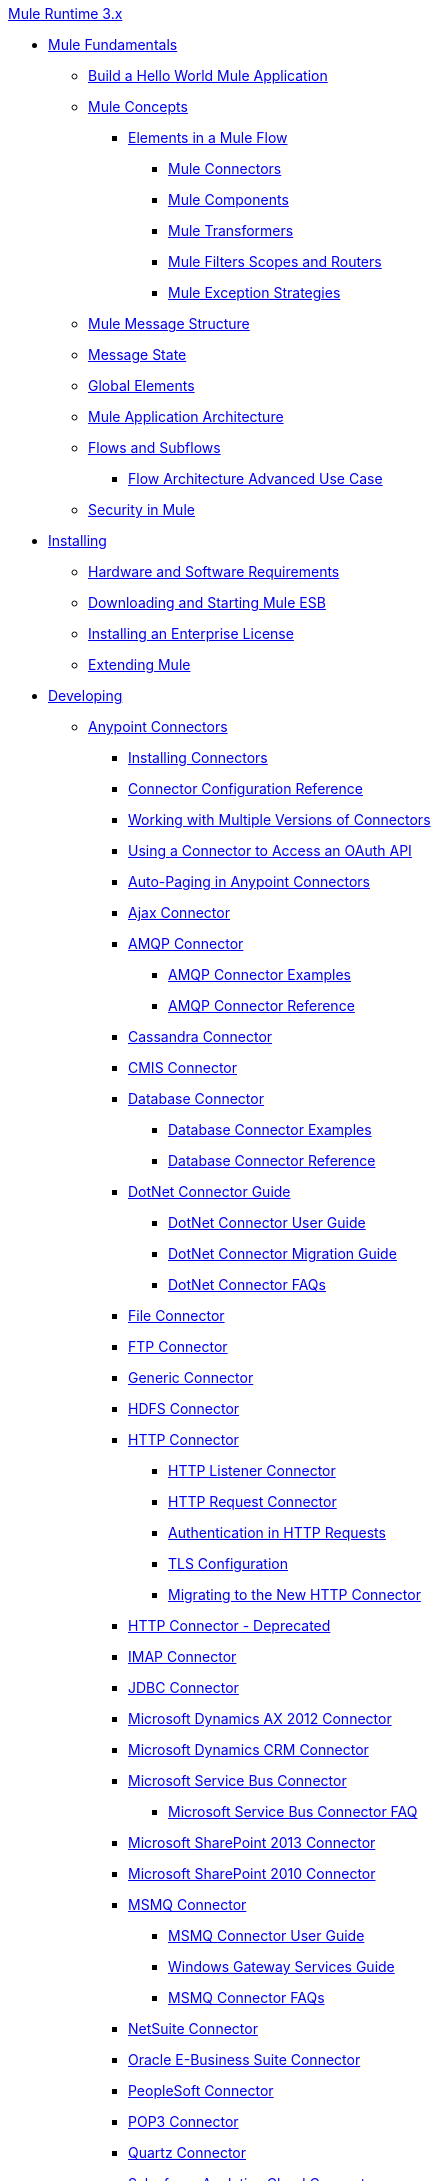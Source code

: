 .xref:index.adoc[Mule Runtime 3.x]
* xref:mule-fundamentals.adoc[Mule Fundamentals]
 ** xref:general:getting-started:build-a-hello-world-application.adoc[Build a Hello World Mule Application]
 ** xref:mule-concepts.adoc[Mule Concepts]
  *** xref:elements-in-a-mule-flow.adoc[Elements in a Mule Flow]
   **** xref:mule-connectors.adoc[Mule Connectors]
   **** xref:mule-components.adoc[Mule Components]
   **** xref:mule-transformers.adoc[Mule Transformers]
   **** xref:mule-filters-scopes-and-routers.adoc[Mule Filters Scopes and Routers]
   **** xref:mule-exception-strategies.adoc[Mule Exception Strategies]
 ** xref:mule-message-structure.adoc[Mule Message Structure]
 ** xref:message-state.adoc[Message State]
 ** xref:global-elements.adoc[Global Elements]
 ** xref:mule-application-architecture.adoc[Mule Application Architecture]
 ** xref:flows-and-subflows.adoc[Flows and Subflows]
  *** xref:flow-architecture-advanced-use-case.adoc[Flow Architecture Advanced Use Case]
 ** xref:mule-security.adoc[Security in Mule]
* xref:installing.adoc[Installing]
 ** xref:hardware-and-software-requirements.adoc[Hardware and Software Requirements]
 ** xref:downloading-and-starting-mule-esb.adoc[Downloading and Starting Mule ESB]
 ** xref:installing-an-enterprise-license.adoc[Installing an Enterprise License]
 ** xref:extending-mule.adoc[Extending Mule]
* xref:developing.adoc[Developing]
 ** xref:anypoint-connectors.adoc[Anypoint Connectors]
  *** xref:installing-connectors.adoc[Installing Connectors]
  *** xref:connector-configuration-reference.adoc[Connector Configuration Reference]
  *** xref:working-with-multiple-versions-of-connectors.adoc[Working with Multiple Versions of Connectors]
  *** xref:using-a-connector-to-access-an-oauth-api.adoc[Using a Connector to Access an OAuth API]
  *** xref:auto-paging-in-anypoint-connectors.adoc[Auto-Paging in Anypoint Connectors]
  *** xref:ajax-connector.adoc[Ajax Connector]
  *** xref:amqp-connector.adoc[AMQP Connector]
   **** xref:amqp-connector-examples.adoc[AMQP Connector Examples]
   **** xref:amqp-connector-reference.adoc[AMQP Connector Reference]
  *** xref:cassandra-connector.adoc[Cassandra Connector]
  *** xref:cmis-connector.adoc[CMIS Connector]
  *** xref:database-connector.adoc[Database Connector]
   **** xref:database-connector-examples.adoc[Database Connector Examples]
   **** xref:database-connector-reference.adoc[Database Connector Reference]
  *** xref:dotnet-connector-guide.adoc[DotNet Connector Guide]
   **** xref:dotnet-connector-user-guide.adoc[DotNet Connector User Guide]
   **** xref:dotnet-connector-migration-guide.adoc[DotNet Connector Migration Guide]
   **** xref:dotnet-connector-faqs.adoc[DotNet Connector FAQs]
  *** xref:file-connector.adoc[File Connector]
  *** xref:ftp-connector.adoc[FTP Connector]
  *** xref:generic-connector.adoc[Generic Connector]
  *** xref:hdfs-connector.adoc[HDFS Connector]
  *** xref:http-connector.adoc[HTTP Connector]
   **** xref:http-listener-connector.adoc[HTTP Listener Connector]
   **** xref:http-request-connector.adoc[HTTP Request Connector]
   **** xref:authentication-in-http-requests.adoc[Authentication in HTTP Requests]
   **** xref:tls-configuration.adoc[TLS Configuration]
   **** xref:migrating-to-the-new-http-connector.adoc[Migrating to the New HTTP Connector]
  *** xref:http-connector-deprecated.adoc[HTTP Connector - Deprecated]
  *** xref:imap-connector.adoc[IMAP Connector]
  *** xref:jdbc-connector.adoc[JDBC Connector]
  *** xref:microsoft-dynamics-ax-2012-connector.adoc[Microsoft Dynamics AX 2012 Connector]
  *** xref:microsoft-dynamics-crm-connector.adoc[Microsoft Dynamics CRM Connector]
  *** xref:microsoft-service-bus-connector.adoc[Microsoft Service Bus Connector]
   **** xref:microsoft-service-bus-connector-faq.adoc[Microsoft Service Bus Connector FAQ]
  *** xref:microsoft-sharepoint-2013-connector.adoc[Microsoft SharePoint 2013 Connector]
  *** xref:microsoft-sharepoint-2010-connector.adoc[Microsoft SharePoint 2010 Connector]
  *** xref:msmq-connector.adoc[MSMQ Connector]
   **** xref:msmq-connector-user-guide.adoc[MSMQ Connector User Guide]
   **** xref:windows-gateway-services-guide.adoc[Windows Gateway Services Guide]
   **** xref:msmq-connector-faqs.adoc[MSMQ Connector FAQs]
  *** xref:netsuite-connector.adoc[NetSuite Connector]
  *** xref:oracle-e-business-suite-connector.adoc[Oracle E-Business Suite Connector]
  *** xref:peoplesoft-connector.adoc[PeopleSoft Connector]
  *** xref:pop3-connector.adoc[POP3 Connector]
  *** xref:quartz-connector.adoc[Quartz Connector]
  *** xref:salesforce-analytics-cloud-connector.adoc[Salesforce Analytics Cloud Connector]
  *** xref:salesforce-connector.adoc[Salesforce Connector]
   **** xref:salesforce-connector-reference.adoc[Salesforce Connector Reference]
   **** xref:salesforce-connector-authentication.adoc[Salesforce Connector Authentication]
   **** xref:salesforce-contact-aggregation-example.adoc[Salesforce Contact Aggregation Example]
  *** xref:sap-connector.adoc[SAP Connector]
  *** xref:concur-connector.adoc[SAP Concur Connector]
  *** xref:servicenow-connector.adoc[ServiceNow Connector]
  *** xref:servlet-connector.adoc[Servlet Connector]
  *** xref:sftp-connector.adoc[SFTP Connector]
  *** xref:siebel-connector.adoc[Siebel Connector]
  *** xref:web-service-consumer.adoc[Web Service Consumer]
   **** xref:web-service-consumer-reference.adoc[Web Service Consumer Reference]
  *** xref:windows-powershell-connector-guide.adoc[Windows PowerShell Connector Guide]
  *** xref:wmq-connector.adoc[WMQ Connector]
  *** xref:workday-connector.adoc[Workday Connector]
 ** xref:components.adoc[Components]
  *** xref:configuring-components.adoc[Configuring Components]
   **** xref:configuring-java-components.adoc[Configuring Java Components]
   **** xref:developing-components.adoc[Developing Components]
   **** xref:entry-point-resolver-configuration-reference.adoc[Entry Point Resolver Configuration Reference]
   **** xref:component-bindings.adoc[Component Bindings]
   **** xref:using-interceptors.adoc[Using Interceptors]
  *** xref:cxf-component-reference.adoc[CXF Component Reference]
  *** xref:echo-component-reference.adoc[Echo Component Reference]
  *** xref:expression-component-reference.adoc[Expression Component Reference]
  *** xref:flow-reference-component-reference.adoc[Flow Reference Component Reference]
  *** xref:http-static-resource-handler.adoc[HTTP Static Resource Handler]
  *** xref:http-response-builder.adoc[HTTP Response Builder]
  *** xref:invoke-component-reference.adoc[Invoke Component Reference]
  *** xref:java-component-reference.adoc[Java Component Reference]
  *** xref:logger-component-reference.adoc[Logger Component Reference]
  *** xref:logging-in-mule.adoc[Logging in Mule]
  *** xref:rest-component-reference.adoc[REST Component Reference]
  *** xref:script-component-reference.adoc[Script Component Reference]
   **** xref:groovy-component-reference.adoc[Groovy Component Reference]
   **** xref:javascript-component-reference.adoc[JavaScript Component Reference]
   **** xref:python-component-reference.adoc[Python Component Reference]
   **** xref:ruby-component-reference.adoc[Ruby Component Reference]
 ** xref:filters.adoc[Filters]
  *** xref:custom-filter.adoc[Custom Filter]
  *** xref:exception-filter.adoc[Exception Filter]
  *** xref:json-schema-validator.adoc[JSON Schema Validator]
  *** xref:logic-filter.adoc[Logic Filter]
  *** xref:message-filter.adoc[Message Filter]
  *** xref:message-property-filter.adoc[Message Property Filter]
  *** xref:regex-filter.adoc[Regex Filter]
  *** xref:schema-validation-filter.adoc[Schema Validation Filter]
  *** xref:wildcard-filter.adoc[Wildcard Filter]
  *** xref:idempotent-filter.adoc[Idempotent Filter]
  *** xref:filter-ref.adoc[Filter Ref]
 ** xref:routers.adoc[Routers]
  *** xref:all-flow-control-reference.adoc[All Flow Control Reference]
  *** xref:choice-flow-control-reference.adoc[Choice Flow Control Reference]
  *** xref:scatter-gather.adoc[Scatter-Gather]
  *** xref:splitter-flow-control-reference.adoc[Splitter Flow Control Reference]
 ** xref:scopes.adoc[Scopes]
  *** xref:async-scope-reference.adoc[Async Scope Reference]
  *** xref:cache-scope.adoc[Cache Scope]
  *** xref:foreach.adoc[Foreach]
  *** xref:message-enricher.adoc[Message Enricher]
  *** xref:poll-reference.adoc[Poll Reference]
   **** xref:poll-schedulers.adoc[Poll Schedulers]
  *** xref:request-reply-scope.adoc[Request-Reply Scope]
  *** xref:transactional.adoc[Transactional]
  *** xref:until-successful-scope.adoc[Until Successful Scope]
 ** xref:transformers.adoc[Transformers]
  *** xref:using-transformers.adoc[Using Transformers]
   **** xref:transformers-configuration-reference.adoc[Transformers Configuration Reference]
   **** xref:native-support-for-json.adoc[Native Support for JSON]
   **** xref:xmlprettyprinter-transformer.adoc[XmlPrettyPrinter Transformer]
  *** xref:creating-custom-transformers.adoc[Creating Custom Transformers]
   **** xref:creating-flow-objects-and-transformers-using-annotations.adoc[Creating Flow Objects and Transformers Using Annotations]
   **** xref:function-annotation.adoc[Function Annotation]
   **** xref:groovy-annotation.adoc[Groovy Annotation]
   **** xref:inboundattachments-annotation.adoc[InboundAttachments Annotation]
   **** xref:inboundheaders-annotation.adoc[InboundHeaders Annotation]
   **** xref:lookup-annotation.adoc[Lookup Annotation]
   **** xref:mule-annotation.adoc[Mule Annotation]
   **** xref:outboundattachments-annotation.adoc[OutboundAttachments Annotation]
   **** xref:outboundheaders-annotation.adoc[OutboundHeaders Annotation]
   **** xref:payload-annotation.adoc[Payload Annotation]
   **** xref:schedule-annotation.adoc[Schedule Annotation]
   **** xref:transformer-annotation.adoc[Transformer Annotation]
   **** xref:xpath-annotation.adoc[XPath Annotation]
   **** xref:creating-custom-transformer-classes.adoc[Creating Custom Transformer Classes]
  *** xref:append-string-transformer-reference.adoc[Append String Transformer Reference]
  *** xref:attachment-transformer-reference.adoc[Attachment Transformer Reference]
  *** xref:expression-transformer-reference.adoc[Expression Transformer Reference]
  *** xref:java-transformer-reference.adoc[Java Transformer Reference]
  *** xref:object-to-xml-transformer-reference.adoc[Object to XML Transformer Reference]
  *** xref:parse-template-reference.adoc[Parse Template Reference]
  *** xref:property-transformer-reference.adoc[Property Transformer Reference]
  *** xref:script-transformer-reference.adoc[Script Transformer Reference]
  *** xref:session-variable-transformer-reference.adoc[Session Variable Transformer Reference]
  *** xref:set-payload-transformer-reference.adoc[Set Payload Transformer Reference]
  *** xref:variable-transformer-reference.adoc[Variable Transformer Reference]
  *** xref:xml-to-object-transformer-reference.adoc[XML to Object Transformer Reference]
  *** xref:xslt-transformer-reference.adoc[XSLT Transformer Reference]
  *** xref:business-events.adoc[Business Events]
 ** xref:error-handling.adoc[Error Handling]
  *** xref:catch-exception-strategy.adoc[Catch Exception Strategy]
  *** xref:choice-exception-strategy.adoc[Choice Exception Strategy]
  *** xref:reference-exception-strategy.adoc[Reference Exception Strategy]
  *** xref:rollback-exception-strategy.adoc[Rollback Exception Strategy]
  *** xref:exception-strategy-most-common-use-cases.adoc[Exception Strategy Most Common Use Cases]
 ** xref:mule-expression-language-mel.adoc[Mule Expression Language MEL]
  *** xref:mule-expression-language-basic-syntax.adoc[Mule Expression Language Basic Syntax]
  *** xref:mule-expression-language-examples.adoc[Mule Expression Language Examples]
  *** xref:mule-expression-language-reference.adoc[Mule Expression Language Reference]
   **** xref:mule-expression-language-date-and-time-functions.adoc[Mule Expression Language Date and Time Functions]
  *** xref:mule-expression-language-tips.adoc[Mule Expression Language Tips]
 ** xref:using-maven-with-mule.adoc[Using Maven with Mule]
  *** xref:using-maven-in-mule-esb.adoc[Using Maven in Mule ESB]
   **** xref:configuring-maven-to-work-with-mule-esb.adoc[Configuring Maven to Work with Mule ESB]
   **** xref:maven-tools-for-mule-esb.adoc[Maven Tools for Mule ESB]
   **** xref:mule-esb-plugin-for-maven.adoc[Mule ESB Plugin For Maven]
  *** xref:maven-reference.adoc[Maven Reference]
 ** xref:batch-processing.adoc[Batch Processing]
  *** xref:batch-filters-and-batch-commit.adoc[Batch Filters and Batch Commit]
  *** xref:batch-processing-reference.adoc[Batch Processing Reference]
   **** xref:using-mel-with-batch-processing.adoc[Using MEL with Batch Processing]
  *** xref:batch-streaming-and-job-execution.adoc[Batch Streaming and Job Execution]
  *** xref:record-variable.adoc[Record Variable]
 ** xref:transaction-management.adoc[Transaction Management]
  *** xref:single-resource-transactions.adoc[Single Resource Transactions]
  *** xref:multiple-resource-transactions.adoc[Multiple Resource Transactions]
  *** xref:xa-transactions.adoc[XA Transactions]
  *** xref:using-bitronix-to-manage-transactions.adoc[Using Bitronix to Manage Transactions]
 ** xref:the-properties-editor.adoc[The Properties Editor]
 ** xref:adding-and-removing-user-libraries.adoc[Adding and Removing User Libraries]
* xref:shared-resources.adoc[Shared Resources]
  *** xref:setting-environment-variables.adoc[Setting Environment Variables]
 ** xref:mule-versus-web-application-server.adoc[Mule versus Web Application Server]
 ** xref:publishing-and-consuming-apis-with-mule.adoc[Publishing and Consuming APIs with Mule]
  *** xref:publishing-a-soap-api.adoc[Publishing a SOAP API]
   **** xref:securing-a-soap-api.adoc[Securing a SOAP API]
   **** xref:extra-cxf-component-configurations.adoc[Extra CXF Component Configurations]
  *** xref:consuming-a-soap-api.adoc[Consuming a SOAP API]
  *** xref:publishing-a-rest-api.adoc[Publishing a REST API]
  *** xref:consuming-a-rest-api.adoc[Consuming a REST API]
   **** xref:rest-api-examples.adoc[REST API Examples]
 ** xref:advanced-usage-of-mule-esb.adoc[Advanced Usage of Mule ESB]
  *** xref:storing-objects-in-the-registry.adoc[Storing Objects in the Registry]
  *** xref:object-scopes.adoc[Object Scopes]
  *** xref:using-mule-with-spring.adoc[Using Mule with Spring]
   **** xref:sending-and-receiving-mule-events-in-spring.adoc[Sending and Receiving Mule Events in Spring]
   **** xref:spring-application-contexts.adoc[Spring Application Contexts]
   **** xref:using-spring-beans-as-flow-components.adoc[Using Spring Beans as Flow Components]
  *** xref:configuring-properties.adoc[Configuring Properties]
  *** xref:creating-and-managing-a-cluster-manually.adoc[Creating and Managing a Cluster Manually]
  *** xref:distributed-file-polling.adoc[Distributed File Polling]
  *** xref:distributed-locking.adoc[Distributed Locking]
  *** xref:streaming.adoc[Streaming]
  *** xref:about-configuration-builders.adoc[About Configuration Builders]
  *** xref:internationalizing-strings.adoc[Internationalizing Strings]
  *** xref:bootstrapping-the-registry.adoc[Bootstrapping the Registry]
  *** xref:tuning-performance.adoc[Tuning Performance]
  *** xref:mule-agents.adoc[Mule Agents]
   **** xref:agent-security-disabled-weak-ciphers.adoc[Agent Security: Disabled Weak Ciphers]
   **** xref:jmx-management.adoc[JMX Management]
  *** xref:flow-processing-strategies.adoc[Flow Processing Strategies]
  *** xref:reliability-patterns.adoc[Reliability Patterns]
  *** xref:mule-object-stores.adoc[Mule Object Stores]
  *** xref:configuring-reconnection-strategies.adoc[Configuring Reconnection Strategies]
  *** xref:using-the-mule-client.adoc[Using the Mule Client]
  *** xref:using-web-services.adoc[Using Web Services]
   **** xref:proxying-web-services.adoc[Proxying Web Services]
   **** xref:using-.net-web-services-with-mule.adoc[Using .NET Web Services with Mule]
  *** xref:passing-additional-arguments-to-the-jvm-to-control-mule.adoc[Passing Additional Arguments to the JVM to Control Mule]
* xref:securing.adoc[Securing]
 ** xref:anypoint-enterprise-security.adoc[Anypoint Enterprise Security]
  *** xref:installing-anypoint-enterprise-security.adoc[Installing Anypoint Enterprise Security]
  *** xref:3.8@mule-secure-token-service.adoc[Mule Secure Token Service]
   **** xref:api-manager::building-an-external-oauth-2.0-provider-application.adoc[Creating an Oauth 2.0 Web Service Provider]
   **** xref:authorization-grant-types.adoc[Authorization Grant Types]
  *** xref:mule-credentials-vault.adoc[Mule Credentials Vault]
  *** xref:mule-message-encryption-processor.adoc[Mule Message Encryption Processor]
   **** xref:pgp-encrypter.adoc[PGP Encrypter]
  *** xref:mule-digital-signature-processor.adoc[Mule Digital Signature Processor]
  *** xref:anypoint-filter-processor.adoc[Anypoint Filter Processor]
  *** xref:mule-crc32-processor.adoc[Mule CRC32 Processor]
  *** xref:anypoint-enterprise-security-example-application.adoc[Anypoint Enterprise Security Example Application]
  *** xref:mule-sts-oauth-2.0-example-application.adoc[Mule STS Oauth 2.0 Example Application]
 ** xref:configuring-security.adoc[Configuring Security]
  *** xref:configuring-the-spring-security-manager.adoc[Configuring the Spring Security Manager]
  *** xref:component-authorization-using-spring-security.adoc[Component Authorization Using Spring Security]
  *** xref:setting-up-ldap-provider-for-spring-security.adoc[Setting up LDAP Provider for Spring Security]
  *** xref:upgrading-from-acegi-to-spring-security.adoc[Upgrading from Acegi to Spring Security]
  *** xref:encryption-strategies.adoc[Encryption Strategies]
  *** xref:pgp-security.adoc[PGP Security]
  *** xref:jaas-security.adoc[Jaas Security]
  *** xref:saml-module.adoc[SAML Module]
 ** xref:fips-140-2-compliance-support.adoc[FIPS 140-2 Compliance Support]
* xref:debugging.adoc[Debugging]
 ** xref:troubleshooting.adoc[Troubleshooting]
  *** xref:configuring-mule-stacktraces.adoc[Configuring Mule Stacktraces]
  *** xref:debugging-outside-studio.adoc[Debugging Outside Studio]
  *** xref:logging.adoc[Logging]
* xref:testing.adoc[Testing]
 ** xref:introduction-to-testing-mule.adoc[Introduction to Testing Mule]
 ** xref:unit-testing.adoc[Unit Testing]
 ** xref:functional-testing.adoc[Functional Testing]
 ** xref:testing-strategies.adoc[Testing Strategies]
 ** xref:munit.adoc[MUnit]
* xref:deploying.adoc[Deploying]
 ** xref:starting-and-stopping-mule-esb.adoc[Starting and Stopping Mule ESB]
 ** xref:deployment-scenarios.adoc[Deployment Scenarios]
  *** xref:choosing-the-right-clustering-topology.adoc[Choosing the Right Clustering Topology]
  *** xref:embedding-mule-in-a-java-application-or-webapp.adoc[Embedding Mule in a Java Application or Webapp]
  *** xref:deploying-mule-to-jboss.adoc[Deploying Mule to JBoss]
   **** xref:mule-as-mbean.adoc[Mule as MBean]
  *** xref:deploying-mule-to-weblogic.adoc[Deploying Mule to WebLogic]
  *** xref:deploying-mule-to-websphere.adoc[Deploying Mule to WebSphere]
  *** xref:deploying-mule-as-a-service-to-tomcat.adoc[Deploying Mule as a Service to Tomcat]
  *** xref:application-server-based-hot-deployment.adoc[Application Server Based Hot Deployment]
  *** xref:classloader-control-in-mule.adoc[Classloader Control in Mule]
   **** xref:fine-grain-classloader-control.adoc[Fine Grain Classloader Control]
 ** xref:deploying-to-multiple-environments.adoc[Deploying to Multiple Environments]
 ** xref:mule-high-availability-ha-clusters.adoc[Mule High Availability HA Clusters]
  *** xref:evaluating-mule-high-availability-clusters-demo.adoc[Evaluating Mule High Availability Clusters Demo]
   **** xref:1-installing-the-demo-bundle.adoc[1 - Installing the Demo Bundle]
   **** xref:2-creating-a-cluster.adoc[2 - Creating a Cluster]
   **** xref:3-deploying-an-application.adoc[3 - Deploying an Application]
   **** xref:4-applying-load-to-the-cluster.adoc[4 - Applying Load to the Cluster]
   **** xref:5-witnessing-failover.adoc[5 - Witnessing Failover]
   **** xref:6-troubleshooting-and-next-steps.adoc[6 - Troubleshooting and Next Steps]
 ** xref:mule-deployment-model.adoc[Mule Deployment Model]
  *** xref:hot-deployment.adoc[Hot Deployment]
  *** xref:application-deployment.adoc[Application Deployment]
  *** xref:application-format.adoc[Application Format]
  *** xref:mule-application-deployment-descriptor.adoc[Mule Application Deployment Descriptor]
   **** xref:application-plugin-format.adoc[Application Plugin Format]
 ** xref:mule-server-notifications.adoc[Mule Server Notifications]
 ** xref:profiling-mule.adoc[Profiling Mule]
 ** xref:hardening-your-mule-installation.adoc[Hardening your Mule Installation]
 ** xref:configuring-mule-for-different-deployment-scenarios.adoc[Configuring Mule for Different Deployment Scenarios]
  *** xref:configuring-mule-as-a-linux-or-unix-daemon.adoc[Configuring Mule as a Linux or Unix Daemon]
  *** xref:configuring-mule-as-a-windows-service.adoc[Configuring Mule as a Windows Service]
  *** xref:configuring-mule-to-run-from-a-script.adoc[Configuring Mule to Run From a Script]
 ** xref:preparing-a-gitignore-file.adoc[Preparing a gitignore File]
* xref:extending.adoc[Extending]
 ** xref:extending-components.adoc[Extending Components]
 ** xref:custom-message-processors.adoc[Custom Message Processors]
 ** xref:creating-example-archetypes.adoc[Creating Example Archetypes]
 ** xref:creating-a-custom-xml-namespace.adoc[Creating a Custom XML Namespace]
 ** xref:creating-module-archetypes.adoc[Creating Module Archetypes]
 ** xref:creating-project-archetypes.adoc[Creating Project Archetypes]
 ** xref:creating-transports.adoc[Creating Transports]
  *** xref:transport-archetype.adoc[Transport Archetype]
  *** xref:transport-service-descriptors.adoc[Transport Service Descriptors]
 ** xref:creating-custom-routers.adoc[Creating Custom Routers]
* xref:reference.adoc[Reference]
 ** xref:team-development-with-mule.adoc[Team Development with Mule]
  *** xref:modularizing-your-configuration-files-for-team-development.adoc[Modularizing Your Configuration Files for Team Development]
  *** xref:using-side-by-side-configuration-files.adoc[Using Side-by-Side Configuration Files]
  *** xref:using-modules-in-your-application.adoc[Using Modules In Your Application]
  *** xref:sharing-custom-code.adoc[Sharing Custom Code]
  *** xref:sharing-custom-configuration-fragments.adoc[Sharing Custom Configuration Fragments]
  *** xref:sharing-applications.adoc[Sharing Applications]
  *** xref:sustainable-software-development-practices-with-mule.adoc[Sustainable Software Development Practices with Mule]
   **** xref:reproducible-builds.adoc[Reproducible Builds]
   **** xref:continuous-integration.adoc[Continuous Integration]
  *** xref:understanding-mule-configuration.adoc[Understanding Mule Configuration]
   **** xref:about-the-xml-configuration-file.adoc[About the XML Configuration File]
   **** xref:using-flows-for-service-orchestration.adoc[Using Flows for Service Orchestration]
   **** xref:about-mule-configuration.adoc[About Mule Configuration]
   **** xref:understanding-enterprise-integration-patterns-using-mule.adoc[Understanding Enterprise Integration Patterns Using Mule]
   **** xref:understanding-orchestration-using-mule.adoc[Understanding Orchestration Using Mule]
   **** xref:connecting-with-transports-and-connectors.adoc[Connecting with Transports and Connectors]
   **** xref:using-mule-with-web-services.adoc[Using Mule with Web Services]
 ** xref:general-configuration-reference.adoc[General Configuration Reference]
  *** xref:bpm-configuration-reference.adoc[BPM Configuration Reference]
  *** xref:component-configuration-reference.adoc[Component Configuration Reference]
  *** xref:endpoint-configuration-reference.adoc[Endpoint Configuration Reference]
   **** xref:mule-endpoint-uris.adoc[Mule Endpoint URIs]
  *** xref:exception-strategy-configuration-reference.adoc[Exception Strategy Configuration Reference]
  *** xref:filters-configuration-reference.adoc[Filters Configuration Reference]
  *** xref:global-settings-configuration-reference.adoc[Global Settings Configuration Reference]
  *** xref:notifications-configuration-reference.adoc[Notifications Configuration Reference]
  *** xref:properties-configuration-reference.adoc[Properties Configuration Reference]
  *** xref:security-manager-configuration-reference.adoc[Security Manager Configuration Reference]
  *** xref:transactions-configuration-reference.adoc[Transactions Configuration Reference]
 ** xref:transports-reference.adoc[Transports Reference]
  *** xref:connecting-using-transports.adoc[Connecting Using Transports]
   **** xref:configuring-a-transport.adoc[Configuring a Transport]
  *** xref:ajax-transport-reference.adoc[AJAX Transport Reference]
  *** xref:ejb-transport-reference.adoc[EJB Transport Reference]
  *** xref:email-transport-reference.adoc[Email Transport Reference]
  *** xref:file-transport-reference.adoc[File Transport Reference]
  *** xref:ftp-transport-reference.adoc[FTP Transport Reference]
  *** xref:mulesoft-enterprise-java-connector-for-sap-reference.adoc[MuleSoft Enterprise Java Connector for SAP Reference]
   **** xref:sap-jco-extended-properties.adoc[SAP JCo Extended Properties]
   **** xref:sap-jco-server-services-configuration.adoc[SAP JCo Server Services Configuration]
   **** xref:outbound-endpoint-transactions.adoc[Outbound Endpoint Transactions]
   **** xref:troubleshooting-sap-connector.adoc[Troubleshooting SAP Connector]
   **** xref:xml-definitions.adoc[XML Definitions]
  *** xref:http-transport-reference.adoc[HTTP Transport Reference]
  *** xref:https-transport-reference.adoc[HTTPS Transport Reference]
  *** xref:imap-transport-reference.adoc[IMAP Transport Reference]
  *** xref:jdbc-transport-reference.adoc[JDBC Transport Reference]
  *** xref:jetty-transport-reference.adoc[Jetty Transport Reference]
   **** xref:jetty-ssl-transport.adoc[Jetty SSL Transport]
  *** xref:jms-transport-reference.adoc[JMS Transport Reference]
   **** xref:activemq-integration.adoc[ActiveMQ Integration]
   **** xref:hornetq-integration.adoc[HornetQ Integration]
   **** xref:open-mq-integration.adoc[Open MQ Integration]
   **** xref:solace-jms.adoc[Solace JMS]
   **** xref:tibco-ems-integration.adoc[Tibco EMS Integration]
  *** xref:multicast-transport-reference.adoc[Multicast Transport Reference]
  *** xref:pop3-transport-reference.adoc[POP3 Transport Reference]
  *** xref:quartz-transport-reference.adoc[Quartz Transport Reference]
  *** xref:rmi-transport-reference.adoc[RMI Transport Reference]
  *** xref:servlet-transport-reference.adoc[Servlet Transport Reference]
  *** xref:sftp-transport-reference.adoc[SFTP Transport Reference]
  *** xref:smtp-transport-reference.adoc[SMTP Transport Reference]
  *** xref:ssl-and-tls-transports-reference.adoc[SSL and TLS Transports Reference]
  *** xref:stdio-transport-reference.adoc[STDIO Transport Reference]
  *** xref:tcp-transport-reference.adoc[TCP Transport Reference]
  *** xref:udp-transport-reference.adoc[UDP Transport Reference]
  *** xref:vm-transport-reference.adoc[VM Transport Reference]
  *** xref:mule-wmq-transport-reference.adoc[Mule WMQ Transport Reference]
  *** xref:wsdl-connectors.adoc[WSDL Connectors]
  *** xref:xmpp-transport-reference.adoc[XMPP Transport Reference]
 ** xref:modules-reference.adoc[Modules Reference]
  *** xref:atom-module-reference.adoc[Atom Module Reference]
  *** xref:bpm-module-reference.adoc[BPM Module Reference]
   **** xref:drools-module-reference.adoc[Drools Module Reference]
   **** xref:jboss-jbpm-module-reference.adoc[JBoss jBPM Module Reference]
  *** xref:cxf-module-reference.adoc[CXF Module Reference]
   **** xref:cxf-module-overview.adoc[CXF Module Overview]
   **** xref:building-web-services-with-cxf.adoc[Building Web Services with CXF]
   **** xref:consuming-web-services-with-cxf.adoc[Consuming Web Services with CXF]
   **** xref:enabling-ws-addressing.adoc[Enabling WS-Addressing]
   **** xref:enabling-ws-security.adoc[Enabling WS-Security]
   **** xref:cxf-error-handling.adoc[CXF Error Handling]
   **** xref:proxying-web-services-with-cxf.adoc[Proxying Web Services with CXF]
   **** xref:supported-web-service-standards.adoc[Supported Web Service Standards]
   **** xref:using-a-web-service-client-directly.adoc[Using a Web Service Client Directly]
   **** xref:using-http-get-requests.adoc[Using HTTP GET Requests]
   **** xref:using-mtom.adoc[Using MTOM]
   **** xref:cxf-module-configuration-reference.adoc[CXF Module Configuration Reference]
  *** xref:data-bindings-reference.adoc[Data Bindings Reference]
  *** xref:jaas-module-reference.adoc[JAAS Module Reference]
  *** xref:jboss-transaction-manager-reference.adoc[JBoss Transaction Manager Reference]
  *** xref:jersey-module-reference.adoc[Jersey Module Reference]
  *** xref:json-module-reference.adoc[JSON Module Reference]
  *** xref:rss-module-reference.adoc[RSS Module Reference]
  *** xref:scripting-module-reference.adoc[Scripting Module Reference]
  *** xref:spring-extras-module-reference.adoc[Spring Extras Module Reference]
  *** xref:sxc-module-reference.adoc[SXC Module Reference]
  *** xref:xml-module-reference.adoc[XML Module Reference]
   **** xref:domtoxml-transformer.adoc[DomToXml Transformer]
   **** xref:jaxb-bindings.adoc[JAXB Bindings]
   **** xref:jaxb-transformers.adoc[JAXB Transformers]
   **** xref:jxpath-extractor-transformer.adoc[JXPath Extractor Transformer]
   **** xref:xml-namespaces.adoc[XML Namespaces]
   **** xref:xmlobject-transformers.adoc[XmlObject Transformers]
   **** xref:xmltoxmlstreamreader-transformer.adoc[XmlToXMLStreamReader Transformer]
   **** xref:xquery-support.adoc[XQuery Support]
   **** xref:xquery-transformer.adoc[XQuery Transformer]
   **** xref:xslt-transformer.adoc[XSLT Transformer]
   **** xref:xpath-extractor-transformer.adoc[XPath Extractor Transformer]
   **** xref:xpath.adoc[XPath]
 ** xref:non-mel-expressions-configuration-reference.adoc[Non-MEL Expressions Configuration Reference]
  *** xref:using-non-mel-expressions.adoc[Using Non-MEL Expressions]
 ** xref:creating-non-mel-expression-evaluators.adoc[Creating Non-MEL Expression Evaluators]
 ** xref:schema-documentation.adoc[Schema Documentation]
  *** xref:notes-on-mule-3.0-schema-changes.adoc[Notes on Mule 3.0 Schema Changes]
 ** xref:mule-esb-3-and-test-api-javadoc.adoc[Mule ESB 3 and Test API Javadoc]
 ** xref:mulesoft-security-update-policy.adoc[MuleSoft Security Update Policy]
